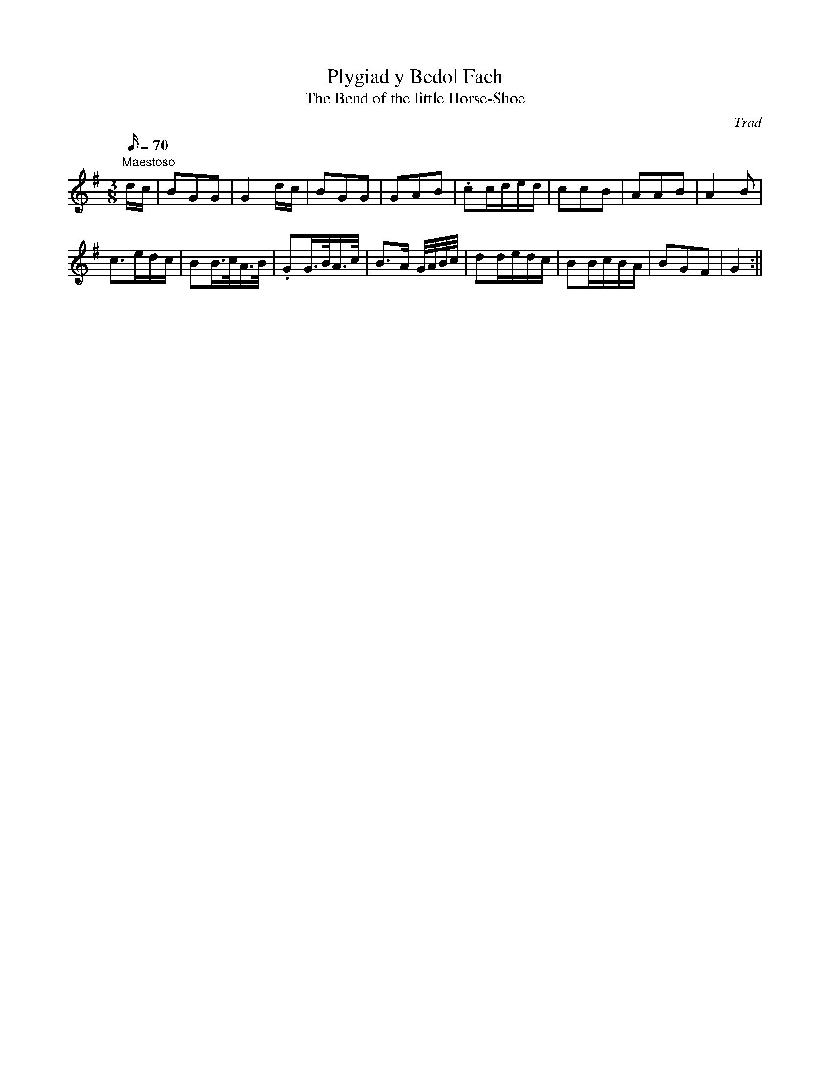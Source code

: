 X: 3
T:Plygiad y Bedol Fach
T:The Bend of the little Horse-Shoe
M:3/8
L:1/16
Q:70
C:Trad
S:51 Welsh Airs
R:Waltz
A:Wales
H:From a facsimile c.1840: A Choice Collection of Fifty-One Welsh Airs
H:adapted for The Harp, Piano-Forte, Harpsichord,
H:Violin, or Flute by Edward Jones
H:"Harper to His Late Majesty King George IV, when
H:Prince of Wales".
Z:brian_martin12345@yahoo.com
K:G
"Maestoso"
dc|B2G2G2|G4 dc|B2G2G2|G2A2B2|.c2cded|c2c2B2|A2A2B2|A4B2|!
c3edc|B2B>cA>B|.G2G>BA>c|B3A G/A/B/c/|d2dedc|B2BcBA|B2G2F2|G4:||
